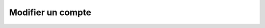 Modifier un compte
==================

.. http:put:: /api/accounts/(int:account_id)

   Met à jour le compte portant le numéro ``account_id`` avec les informations
   renseignées en format JSON dans le corps de la requête. Les champs non-spécifiés
   resteront inchangés.

   **Requête**

   :reqheader Authorization: Les identifiants de l'utilisateur

   :reqjson number ID: L'identifiant unique du compte
   :reqjson number PartnerID: L'identifiant unique du partenaire auquel le compte est rattaché
   :reqjson string Username: Le nom d'utilisateur du compte
   :reqjson string Password: Le mot de passe du compte

   **Exemple de requête**

       .. code-block:: http

          PATCH /api/accounts/1234 HTTP/1.1
          Authorization: Basic QWxhZGRpbjpvcGVuIHNlc2FtZQ==
          Content-Type: application/json
          Content-Length: 62

          {
            "Name": "partenaire1b",
            "Password": "nouveau_mot_de_passe"
          }


   **Réponse**

   :statuscode 201: Le compte a été remplacé avec succès
   :statuscode 400: Un ou plusieurs des paramètres du compte sont invalides
   :statuscode 401: Authentification d'utilisateur invalide
   :statuscode 404: Le compte demandé n'existe pas

   :resheader Location: Le chemin d'accès au compte modifié

   **Exemple de réponse**

       .. code-block:: http

          HTTP/1.1 201 CREATED
          Location: /api/accounts/1234